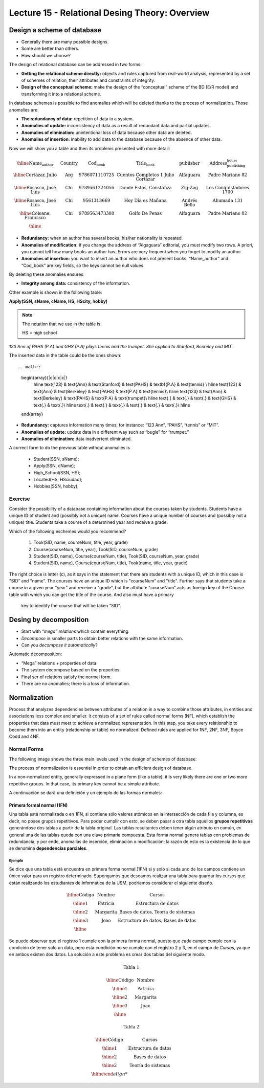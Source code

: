 Lecture 15 - Relational Desing Theory: Overview
-------------------------------------------------

Design a scheme of database
~~~~~~~~~~~~~~~~~~~~~~~~~~~~~~~~~~~

* Generally there are many possible designs.
* Some are better than others.
* How should we choose?

The design of relational database can be addressed in two forms:

* **Getting the relational scheme directly:** objects and rules captured from real-world analysis, represented by a set of schemes of relation, their attributes and constraints of integrity.
* **Design of the conceptual scheme:** make the design of the “conceptual” scheme of the BD (E/R model) and transforming it into a relational scheme.   

In database schemes is possible to find anomalies which will be deleted thanks to the process of normalization.
Those anomalies are:

* **The redundancy of data:** repetition of data in a system.
* **Anomalies of update:** inconsistency of data as a result of redundant data and partial updates.
* **Anomalies of elimination:** unintentional loss of data because other data are deleted.
* **Anomalies of insertion:** inability to add data to the database because of the absence of other data.

Now we will show you a table and then its problems presented with more detail:

.. math::

   \begin{array}{|c|c|c|c|c|c|}
    \hline
    \textbf{Name_author} & \textbf{Country} & \textbf{Cod_book} & \textbf{Title_book} & \textbf{publisher} & \textbf{Address_publishing_house}\\
    \hline
    \text{Cortázar, Julio} & \text{Arg} & \text{9786071110725} & \text{Cuentos Completos 1 Julio Cortazar}  & \text{Alfaguara} & \text{Padre Mariano 82}\\
    \hline
    \text{Rosasco, José Luis}  & \text{Chi} & \text{9789561224056} & \text{Donde Estas, Constanza} & \text{Zig-Zag} & \text{Los Conquistadores 1700} \\
    \hline
    \text{Rosasco, José Luis}  & \text{Chi} & \text{9561313669} & \text{Hoy Día es Mañana} & \text{Andrés Bello} & \text{Ahumada 131}\\
    \hline
    \text{Coloane, Francisco} & \text{Chi} & \text{9789563473308} & \text{Golfo De Penas} & \text{Alfaguara} & \text{Padre Mariano 82}\\
    \hline
   \end{array}


* **Redundancy:** when an author has several books, his/her nationality is repeated.
* **Anomalies of modification:** if you change the address of “Algaguara” editorial, you must modify two rows. A priori, you cannot tell how many books an author has. Errors are very frequent when you forget to modify an author.
* **Anomalies of insertion:** you want to insert an author who does not present books. “Name_author” and “Cod_book” are key fields, so the keys cannot be null values.

By deleting these anomalies ensures:

* **Integrity among data:** consistency of the information.

Other example is shown in the following table:


**Apply(SSN, sName, cName, HS, HScity, hobby)**

.. note::
  
 The notation that we use in the table is:
 
 HS = high school


*123 Ann of PAHS (P.A) and GHS (P.A) plays tennis and the trumpet. She applied to Stanford, Berkeley and MIT.*

The inserted data in the table could be the ones shown::

.. math::

   \begin{array}{|c|c|c|c|}
    \hline
    \text{123} & \text{Ann} & \text{Stanford} & \text{PAHS} & \textbf{P.A} & \text{tennis} \\
    \hline
    \text{123} & \text{Ann} & \text{Berkeley} & \text{PAHS}  & \text{P.A} & \text{tennis}\\
    \hline
    \text{123}  & \text{Ann} & \text{Berkeley} & \text{PAHS} & \text{P.A}  & \text{trumpet}\\
    \hline
    \text{.}  & \text{.} & \text{.} & \text{GHS} & \text{.} & \text{.}\\
    \hline
    \text{.} & \text{.} & \text{.} & \text{.} & \text{.} & \text{.}\\
    \hline
   \end{array}

* **Redundancy:** captures information many times, for instance: “123 Ann”, “PAHS”, “tennis” or “MIT”.
* **Anomalies of update:** update data in a different way such as “bugle” for “trumpet.”
* **Anomalies of elimination:** data inadvertent eliminated.

A correct form to do the previous table without anomalies is

  * Student(SSN, sName);
  * Apply(SSN, cName);
  * High_School(SSN, HS);
  * Located(HS, HSciudad);
  * Hobbies(SSN, hobby);

Exercise
=========
Consider the possibility of a database containing information about the courses taken by students. 
Students have a unique ID of student and (possibly not a unique) name. Courses have a unique number of 
courses and (possibly not a unique) title. Students take a course of a determined year and receive a grade.

Which of the following eschemes would you recommend?

 1. Took(SID, name, courseNum, title, year, grade)
 2. Course(courseNum, title, year), Took(SID, courseNum, grade)
 3. Student(SID, name), Course(courseNum, title), Took(SID, courseNum, year, grade)
 4. Student(SID, name), Course(courseNum, title), Took(name, title, year, grade)

The right choice is letter (c), as it says in the statement that there are students with a unique ID, which in 
this case is "SID" and "name". The courses have an unique ID which is "courseNum" and "title". Further says that
students take a course in a given year "year" and receive a "grade", but the attribute "courseNum" acts as 
foreign key of the Course table with which you can get the title of the course. And also must have a primary
 key to identify the course that will be taken "SID".


Desing by decomposition
~~~~~~~~~~~~~~~~~~~~~~~~~

* Start with *“mega” relations* which contain everything.
* *Decompose* in smaller parts to obtain better relations with the same information.
* Can you *decompose it automatically*?

Automatic decomposition:

* “Mega” relations + properties of data
* The system decompose based on the properties.
* Final ser of relations satisfy the normal form.
* There are no anomalies; there is a loss of information.
 
Normalization
~~~~~~~~~~~~~

Process that analyzes dependencies between attributes of a relation in a way to combine those attributes, 
in entities and associations less complex and smaller. It consists of a set of rules called normal forms (NF), 
which establish the properties that data must meet to achieve a normalized representation. In this step, you 
take every relationship to become them into an entity (relationship or table) no normalized. Defined rules are 
applied for 1NF, 2NF, 3NF, Boyce Codd and 4NF.


Normal Forms
===============

The following image shows the three main levels used in the design of schemes of database:

.. image:: ../../../sql-course/src/formas_normales.png
   :align: center

The process of normalization is essential in order to obtain an efficient design of database. 

In a non-normalized entity, generally expressed in a plane form (like a table), it is very likely there are 
one or two more repetitive groups. In that case, its primary key cannot be a simple attribute.
 

A continuación se dará una definición y un ejemplo de las formas normales:


Primera formal normal (1FN)
^^^^^^^^^^^^^^^^^^^^^^^^^^^

Una tabla está normalizada o en 1FN, si contiene sólo valores atómicos en la intersección
de cada fila y columna, es decir, no posee grupos repetitivos.
Para poder cumplir con esto, se deben pasar a otra tabla aquellos **grupos repetitivos**
generándose dos tablas a partir de la tabla original. Las tablas resultantes deben
tener algún atributo en común, en general una de las tablas queda con una clave primaria
compuesta. Esta forma normal genera tablas con problemas de redundancia, y por ende,
anomalías de inserción, eliminación o modificación; la razón de esto es la existencia
de lo que se denomina **dependencias parciales**.

Ejemplo
"""""""

Se dice que una tabla está encuentra en primera forma normal (1FN) si y solo si cada uno
de los campos contiene un único valor para un registro determinado.
Supongamos que deseamos realizar una tabla para guardar los cursos que están realizando
los estudiantes de informática de la USM, podríamos considerar el siguiente diseño.

.. math::

 \begin{array}{|c|c|c|}                                                          
    \hline                                                                           
    \textbf{Código} & \textbf{Nombre} & \textbf{Cursos} \\
    \hline                                                                           
    \text{1} & \text{Patricia} & \text{Estructura de datos} \\
    \hline                                                                           
    \text{2}  & \text{Margarita} & \text{Bases de datos, Teoría de sistemas} \\
    \hline                                                                           
    \text{3}  & \text{Joao} & \text{Estructura de datos, Bases de datos} \\         
    \hline                                                                           
   \end{array}   

Se puede observar que el registro 1 cumple con la primera forma normal, puesto que cada 
campo cumple con la condición de tener solo un dato, pero esta condición no se cumple con 
el registro 2 y 3, en el campo de *Cursos*, ya que en ambos existen dos datos.
La solución a este problema es crear dos tablas del siguiente modo.

.. math::                                                                            
 \text{Tabla 1}
                                                                                     
 \begin{array}{|c|c|}                                                            
    \hline                                                                           
    \textbf{Código} & \textbf{Nombre}  \\                           
    \hline                                                                           
    \text{1} & \text{Patricia}  \\                       
    \hline                                                                           
    \text{2}  & \text{Margarita} \\      
    \hline                                                                           
    \text{3}  & \text{Joao} \\          
    \hline                                                                           
   \end{array}  

 \text{Tabla 2}                                                                           
                                                                                     
 \begin{array}{|c|c|}                                                            
    \hline                                                                           
    \textbf{Código} & \textbf{Cursos} \\                           
    \hline                                                                           
    \text{1} & \text{Estructura de datos} \\                       
    \hline                                                                           
    \text{2}  & \text{Bases de datos} \\      
    \hline                                                                           
    \text{2}  & \text{Teoría de sistemas} \\          
    \hline    
